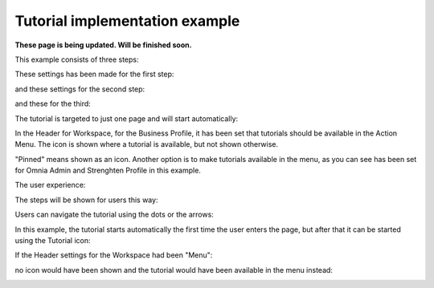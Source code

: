 Tutorial implementation example
==============================================

**These page is being updated. Will be finished soon.**

This example consists of three steps:

.. image:: tutorial-example-1-new.png

These settings has been made for the first step:

.. image:: tutorial-example-2-new.png

and these settings for the second step:

.. image:: tutorial-example-3-new.png

and these for the third:

.. image:: tutorial-example-4-new.png

The tutorial is targeted to just one page and will start automatically:

.. image:: tutorial-example-5-new.png

In the Header for Workspace, for the Business Profile, it has been set that tutorials should be available in the Action Menu. The icon is shown where a tutorial is available, but not shown otherwise.

.. image:: tutorial-example-6.png

"Pinned" means shown as an icon. Another option is to make tutorials available in the menu, as you can see has been set for Omnia Admin and Strenghten Profile in this example.

The user experience:

The steps will be shown for users this way:

.. image:: tutorial-example-7.png
.. image:: tutorial-example-8.png
.. image:: tutorial-example-9.png

Users can navigate the tutorial using the dots or the arrows:

.. image:: tutorial-example-10.png

In this example, the tutorial starts automatically the first time the user enters the page, but after that it can be started using the Tutorial icon:

.. image:: tutorial-example-11.png

If the Header settings for the Workspace had been "Menu":

.. image:: tutorial-example-12.png

no icon would have been shown and the tutorial would have been available in the menu instead:

.. image:: tutorial-example-13.png
